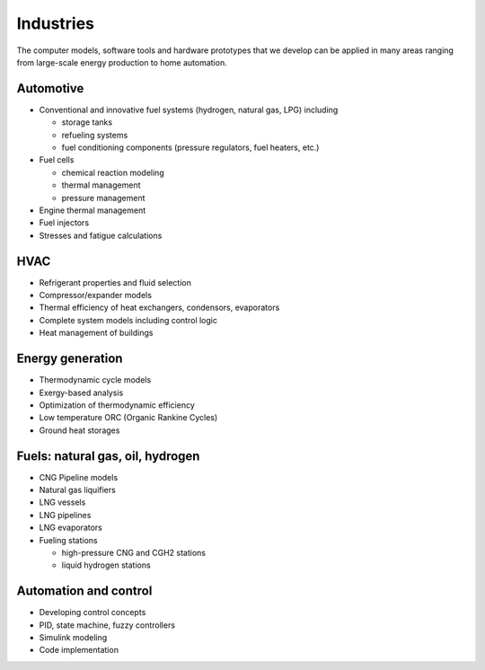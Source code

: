 ==========
Industries
==========

The computer models, software tools and hardware prototypes that we develop can be applied in many areas ranging from large-scale energy production to home automation.


----------
Automotive
----------

* Conventional and innovative fuel systems (hydrogen, natural gas, LPG) including

  * storage tanks
  * refueling systems
  * fuel conditioning components (pressure regulators, fuel heaters, etc.)
* Fuel cells

  * chemical reaction modeling
  * thermal management
  * pressure management
* Engine thermal management
* Fuel injectors
* Stresses and fatigue calculations

----
HVAC
----

* Refrigerant properties and fluid selection
* Compressor/expander models
* Thermal efficiency of heat exchangers, condensors, evaporators
* Complete system models including control logic
* Heat management of buildings

 
-----------------
Energy generation
-----------------

* Thermodynamic cycle models
* Exergy-based analysis
* Optimization of thermodynamic efficiency
* Low temperature ORC (Organic Rankine Cycles)
* Ground heat storages

---------------------------------
Fuels: natural gas, oil, hydrogen
---------------------------------

* CNG Pipeline models
* Natural gas liquifiers
* LNG vessels
* LNG pipelines
* LNG evaporators
* Fueling stations
  
  * high-pressure CNG and CGH2 stations
  * liquid hydrogen stations

----------------------
Automation and control
----------------------

* Developing control concepts
* PID, state machine, fuzzy controllers
* Simulink modeling
* Code implementation
